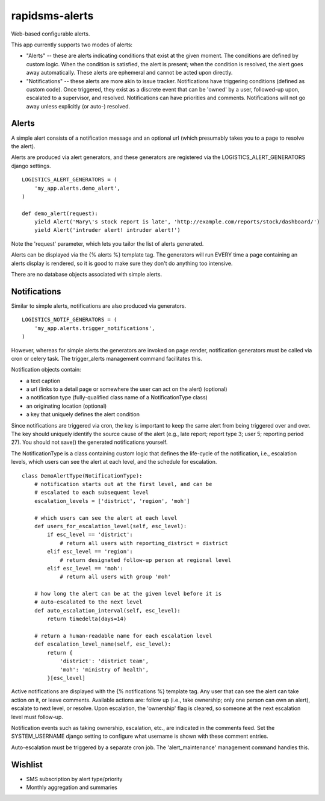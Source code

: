 rapidsms-alerts
===============

Web-based configurable alerts.

This app currently supports two modes of alerts:

* "Alerts" -- these are alerts indicating conditions that exist at the
  given moment. The conditions are defined by custom logic. When the
  condition is satisfied, the alert is present; when the condition is
  resolved, the alert goes away automatically. These alerts are
  ephemeral and cannot be acted upon directly.

* "Notifications" -- these alerts are more akin to issue
  tracker. Notifications have triggering conditions (defined as custom
  code). Once triggered, they exist as a discrete event that can be
  'owned' by a user, followed-up upon, escalated to a supervisor, and
  resolved. Notifications can have priorities and
  comments. Notifications will not go away unless explicitly (or
  auto-) resolved.

Alerts
------

A simple alert consists of a notification message and an optional url
(which presumably takes you to a page to resolve the alert).

Alerts are produced via alert generators, and these generators are
registered via the LOGISTICS_ALERT_GENERATORS django settings.

::

  LOGISTICS_ALERT_GENERATORS = (
      'my_app.alerts.demo_alert',
  )

  def demo_alert(request):
      yield Alert('Mary\'s stock report is late', 'http://example.com/reports/stock/dashboard/')
      yield Alert('intruder alert! intruder alert!')

Note the 'request' parameter, which lets you tailor the list of alerts
generated.

Alerts can be displayed via the {% alerts %} template tag. The
generators will run EVERY time a page containing an alerts display is
rendered, so it is good to make sure they don't do anything too
intensive.

There are no database objects associated with simple alerts.

Notifications
-------------

Similar to simple alerts, notifications are also produced via
generators.

::

  LOGISTICS_NOTIF_GENERATORS = (
      'my_app.alerts.trigger_notifications',
  )

However, whereas for simple alerts the generators are invoked on page
render, notification generators must be called via cron or celery task.
The trigger_alerts management command facilitates this.

Notification objects contain:

* a text caption

* a url (links to a detail page or somewhere the user can act on the
  alert) (optional)

* a notification type (fully-qualified class name of a
  NotificationType class)

* an originating location (optional)

* a key that uniquely defines the alert condition

Since notifications are triggered via cron, the key is important to
keep the same alert from being triggered over and over. The key should
uniquely identify the source cause of the alert (e.g., late report;
report type 3; user 5; reporting period 27). You should not save() the
generated notifications yourself.

The NotificationType is a class containing custom logic that defines
the life-cycle of the notification, i.e., escalation levels, which
users can see the alert at each level, and the schedule for escalation.

::

  class DemoAlertType(NotificationType):
      # notification starts out at the first level, and can be
      # escalated to each subsequent level
      escalation_levels = ['district', 'region', 'moh']

      # which users can see the alert at each level
      def users_for_escalation_level(self, esc_level):
          if esc_level == 'district':
              # return all users with reporting_district = district
          elif esc_level == 'region':
              # return designated follow-up person at regional level
          elif esc_level == 'moh':
              # return all users with group 'moh'

      # how long the alert can be at the given level before it is
      # auto-escalated to the next level
      def auto_escalation_interval(self, esc_level):
          return timedelta(days=14)

      # return a human-readable name for each escalation level
      def escalation_level_name(self, esc_level):
          return {
              'district': 'district team',
              'moh': 'ministry of health',
          }[esc_level]

Active notifications are displayed with the {% notifications %}
template tag. Any user that can see the alert can take action on it,
or leave comments. Available actions are: follow up (i.e., take
ownership; only one person can own an alert), escalate to next level,
or resolve. Upon escalation, the 'ownership' flag is cleared, so
someone at the next escalation level must follow-up.

Notification events such as taking ownership, escalation, etc., are
indicated in the comments feed. Set the SYSTEM_USERNAME django setting
to configure what username is shown with these comment entries.

Auto-escalation must be triggered by a separate cron job. The
'alert_maintenance' management command handles this.

Wishlist
--------

* SMS subscription by alert type/priority

* Monthly aggregation and summaries



